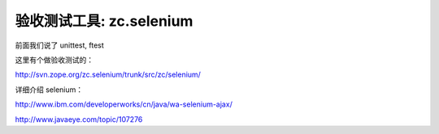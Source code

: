 验收测试工具: zc.selenium
==================================
前面我们说了 unittest, ftest

这里有个做验收测试的：

http://svn.zope.org/zc.selenium/trunk/src/zc/selenium/

详细介绍 selenium：

http://www.ibm.com/developerworks/cn/java/wa-selenium-ajax/

http://www.javaeye.com/topic/107276
